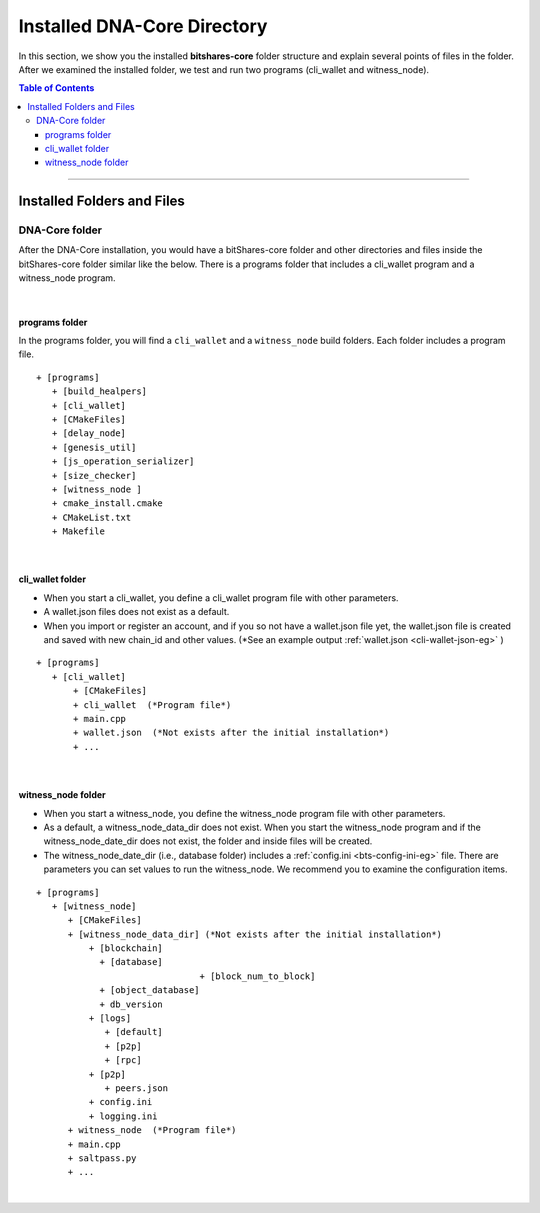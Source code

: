 
.. _afteriinstall:

Installed DNA-Core Directory
===================================

In this section, we show you the installed **bitshares-core** folder structure and explain several points of files in the folder. After we examined the installed folder, we test and run two programs (cli_wallet and witness_node).


.. contents:: Table of Contents
   :local:

-----------------


Installed Folders and Files
-------------------------------

DNA-Core folder
^^^^^^^^^^^^^^^^^^^^^^^^

After the DNA-Core installation, you would have a bitShares-core folder and other directories and files inside the bitShares-core folder similar like the below. There is a programs folder that includes a cli_wallet program and a witness_node program.

.. image:: vm-ubt1.png
        :alt: DNA
        :width: 550px
        :align: center

|

programs folder
~~~~~~~~~~~~~~~~~~~~~~~
In the programs folder, you will find a ``cli_wallet`` and a ``witness_node`` build folders. Each folder includes a program file.

::

    + [programs]
       + [build_healpers]
       + [cli_wallet]
       + [CMakeFiles]
       + [delay_node]
       + [genesis_util]
       + [js_operation_serializer]
       + [size_checker]
       + [witness_node ]
       + cmake_install.cmake
       + CMakeList.txt
       + Makefile


|

cli_wallet folder
~~~~~~~~~~~~~~~~~~~~~~~
* When you start a cli_wallet, you define a cli_wallet program file with other parameters.
* A wallet.json files does not exist as a default.
* When you import or register an account, and if you so not have a wallet.json file yet, the wallet.json file is created and saved with new chain_id and other values. (*See an example output :ref:`wallet.json <cli-wallet-json-eg>` )

::

    + [programs]
       + [cli_wallet]
           + [CMakeFiles]
           + cli_wallet  (*Program file*)
           + main.cpp
           + wallet.json  (*Not exists after the initial installation*)
           + ...

|

witness_node folder
~~~~~~~~~~~~~~~~~~~~~~~
* When you start a witness_node, you define the witness_node program file with other parameters.
* As a default, a witness_node_data_dir does not exist. When you start the witness_node program and if the witness_node_date_dir does not exist, the folder and inside files will be created.
* The witness_node_date_dir (i.e., database folder) includes a :ref:`config.ini <bts-config-ini-eg>` file. There are parameters you can set values to run the witness_node. We recommend you to examine the configuration items.

::

    + [programs]
       + [witness_node]
          + [CMakeFiles]
          + [witness_node_data_dir] (*Not exists after the initial installation*)
              + [blockchain]
                + [database]
				   + [block_num_to_block]
                + [object_database]
                + db_version
              + [logs]
                 + [default]
                 + [p2p]
                 + [rpc]
              + [p2p]
                 + peers.json
              + config.ini
              + logging.ini
          + witness_node  (*Program file*)
          + main.cpp
          + saltpass.py
          + ...



|

